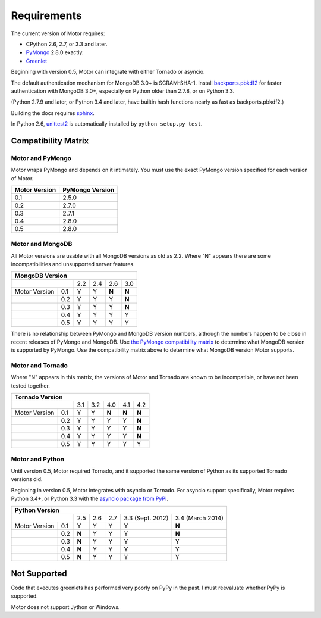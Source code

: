 Requirements
============

The current version of Motor requires:

* CPython 2.6, 2.7, or 3.3 and later.
* PyMongo_ 2.8.0 exactly.
* Greenlet_

Beginning with version 0.5, Motor can integrate with either Tornado or asyncio.

The default authentication mechanism for MongoDB 3.0+ is SCRAM-SHA-1.
Install `backports.pbkdf2`_ for faster authentication with MongoDB 3.0+,
especially on Python older than 2.7.8, or on Python 3.3.

(Python 2.7.9 and later, or Python 3.4 and later, have builtin hash functions
nearly as fast as backports.pbkdf2.)

Building the docs requires `sphinx`_.

In Python 2.6, unittest2_ is automatically installed by
``python setup.py test``.

.. _PyMongo: https://pypi.python.org/pypi/pymongo/

.. _Greenlet: http://pypi.python.org/pypi/greenlet/

.. _backports.pbkdf2: https://pypi.python.org/pypi/backports.pbkdf2/

.. _sphinx: http://sphinx.pocoo.org/

.. _unittest2: https://pypi.python.org/pypi/unittest2


Compatibility Matrix
--------------------

Motor and PyMongo
`````````````````

Motor wraps PyMongo and depends on it intimately. You must use the exact
PyMongo version specified for each version of Motor.

+-------------------+-----------------+
| Motor Version     | PyMongo Version |
+===================+=================+
| 0.1               | 2.5.0           |
+-------------------+-----------------+
| 0.2               | 2.7.0           |
+-------------------+-----------------+
| 0.3               | 2.7.1           |
+-------------------+-----------------+
| 0.4               | 2.8.0           |
+-------------------+-----------------+
| 0.5               | 2.8.0           |
+-------------------+-----------------+

Motor and MongoDB
`````````````````

All Motor versions are usable with all MongoDB versions as old as 2.2.
Where "N" appears there are some incompatibilities and
unsupported server features.

+---------------------------------------------+
|               MongoDB Version               |
+=====================+=====+=====+=====+=====+
|                     | 2.2 | 2.4 | 2.6 | 3.0 |
+---------------+-----+-----+-----+-----+-----+
| Motor Version | 0.1 |  Y  |  Y  |**N**|**N**|
+---------------+-----+-----+-----+-----+-----+
|               | 0.2 |  Y  |  Y  |  Y  |**N**|
+---------------+-----+-----+-----+-----+-----+
|               | 0.3 |  Y  |  Y  |  Y  |**N**|
+---------------+-----+-----+-----+-----+-----+
|               | 0.4 |  Y  |  Y  |  Y  |  Y  |
+---------------+-----+-----+-----+-----+-----+
|               | 0.5 |  Y  |  Y  |  Y  |  Y  |
+---------------+-----+-----+-----+-----+-----+

There is no relationship between PyMongo and MongoDB version numbers, although
the numbers happen to be close in recent releases of PyMongo and MongoDB.
Use `the PyMongo compatibility matrix`_ to determine what MongoDB version is
supported by PyMongo. Use the compatibility matrix above to determine what
MongoDB version Motor supports.

.. _the PyMongo compatibility matrix: https://docs.mongodb.org/ecosystem/drivers/python/#mongodb-compatibility

Motor and Tornado
`````````````````

Where "N" appears in this matrix, the versions of Motor and Tornado are
known to be incompatible, or have not been tested together.

+---------------------------------------------------+
|                 Tornado Version                   |
+=====================+=====+=====+=====+=====+=====+
|                     | 3.1 | 3.2 | 4.0 | 4.1 | 4.2 |
+---------------+-----+-----+-----+-----+-----+-----+
| Motor Version | 0.1 |  Y  |  Y  |**N**|**N**|**N**|
+---------------+-----+-----+-----+-----+-----+-----+
|               | 0.2 |  Y  |  Y  |  Y  |  Y  |**N**|
+---------------+-----+-----+-----+-----+-----+-----+
|               | 0.3 |  Y  |  Y  |  Y  |  Y  |**N**|
+---------------+-----+-----+-----+-----+-----+-----+
|               | 0.4 |  Y  |  Y  |  Y  |  Y  |**N**|
+---------------+-----+-----+-----+-----+-----+-----+
|               | 0.5 |  Y  |  Y  |  Y  |  Y  |  Y  |
+---------------+-----+-----+-----+-----+-----+-----+

Motor and Python
````````````````

Until version 0.5, Motor required Tornado, and it supported the same version of
Python as its supported Tornado versions did.

Beginning in version 0.5, Motor integrates with asyncio or Tornado.
For asyncio support specifically, Motor requires Python 3.4+, or Python 3.3
with the `asyncio package from PyPI`_.

+-----------------------------------------------------------------------------+
|                   Python Version                                            |
+=====================+=====+=====+=====+==================+==================+
|                     | 2.5 | 2.6 | 2.7 | 3.3 (Sept. 2012) | 3.4 (March 2014) |
+---------------+-----+-----+-----+-----+------------------+------------------+
| Motor Version | 0.1 |  Y  |  Y  |  Y  |  Y               |**N**             |
+---------------+-----+-----+-----+-----+------------------+------------------+
|               | 0.2 |**N**|  Y  |  Y  |  Y               |**N**             |
+---------------+-----+-----+-----+-----+------------------+------------------+
|               | 0.3 |**N**|  Y  |  Y  |  Y               |  Y               |
+---------------+-----+-----+-----+-----+------------------+------------------+
|               | 0.4 |**N**|  Y  |  Y  |  Y               |  Y               |
+---------------+-----+-----+-----+-----+------------------+------------------+
|               | 0.5 |**N**|  Y  |  Y  |  Y               |  Y               |
+---------------+-----+-----+-----+-----+------------------+------------------+

.. _asyncio package from PyPI: https://pypi.python.org/pypi/asyncio

Not Supported
-------------

Code that executes greenlets has performed very poorly on PyPy in the past.
I must reevaluate whether PyPy is supported.

Motor does not support Jython or Windows.

